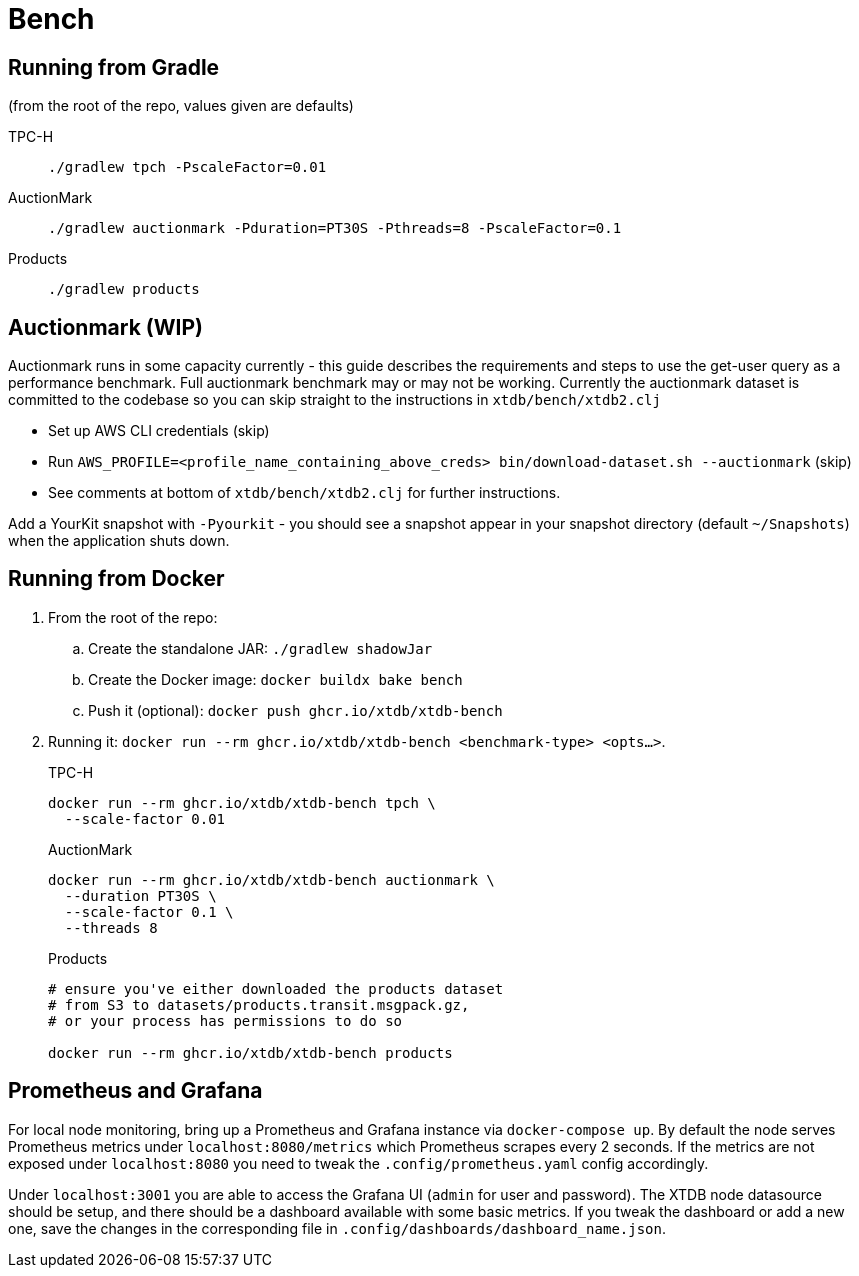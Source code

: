 = Bench

== Running from Gradle

(from the root of the repo, values given are defaults)

TPC-H::
`./gradlew tpch -PscaleFactor=0.01`

AuctionMark::
`./gradlew auctionmark -Pduration=PT30S -Pthreads=8 -PscaleFactor=0.1`

Products::
`./gradlew products`

== Auctionmark (WIP)

Auctionmark runs in some capacity currently - this guide describes the requirements and steps to use the get-user query as a performance benchmark.
Full auctionmark benchmark may or may not be working.
Currently the auctionmark dataset is committed to the codebase so you can skip straight to the instructions in `xtdb/bench/xtdb2.clj`

- Set up AWS CLI credentials (skip)
- Run `AWS_PROFILE=<profile_name_containing_above_creds> bin/download-dataset.sh --auctionmark` (skip)
- See comments at bottom of `xtdb/bench/xtdb2.clj` for further instructions.



Add a YourKit snapshot with `-Pyourkit` - you should see a snapshot appear in your snapshot directory (default `~/Snapshots`) when the application shuts down.

== Running from Docker

. From the root of the repo:
.. Create the standalone JAR: `./gradlew shadowJar`
.. Create the Docker image: `docker buildx bake bench`
.. Push it (optional): `docker push ghcr.io/xtdb/xtdb-bench`
. Running it: `docker run --rm ghcr.io/xtdb/xtdb-bench <benchmark-type> <opts...>`.
+
--
TPC-H::
[source,bash]
----
docker run --rm ghcr.io/xtdb/xtdb-bench tpch \
  --scale-factor 0.01
----
AuctionMark::
[source,bash]
----
docker run --rm ghcr.io/xtdb/xtdb-bench auctionmark \
  --duration PT30S \
  --scale-factor 0.1 \
  --threads 8
----
Products::
[source,bash]
----
# ensure you've either downloaded the products dataset
# from S3 to datasets/products.transit.msgpack.gz,
# or your process has permissions to do so

docker run --rm ghcr.io/xtdb/xtdb-bench products
----
--

== Prometheus and Grafana

For local node monitoring, bring up a Prometheus and Grafana instance via `docker-compose up`.
By default the node serves Prometheus metrics under `localhost:8080/metrics` which Prometheus scrapes every 2 seconds.
If the metrics are not exposed under `localhost:8080` you need to tweak the `.config/prometheus.yaml` config accordingly.

Under `localhost:3001` you are able to access the Grafana UI (`admin` for user and password).
The XTDB node datasource should be setup, and there should be a dashboard available with some basic metrics.
If you tweak the dashboard or add a new one, save the changes in the corresponding file in `.config/dashboards/dashboard_name.json`.

